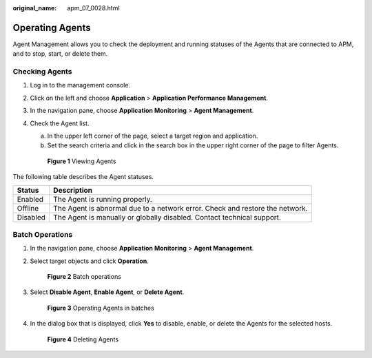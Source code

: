 :original_name: apm_07_0028.html

.. _apm_07_0028:

Operating Agents
================

Agent Management allows you to check the deployment and running statuses of the Agents that are connected to APM, and to stop, start, or delete them.

Checking Agents
---------------

#. Log in to the management console.

#. Click |image1| on the left and choose **Application** > **Application Performance Management**.

#. In the navigation pane, choose **Application Monitoring** > **Agent Management**.

#. Check the Agent list.

   a. In the upper left corner of the page, select a target region and application.
   b. Set the search criteria and click |image2| in the search box in the upper right corner of the page to filter Agents.


   .. figure:: /_static/images/en-us_image_0000001677017637.png
      :alt: **Figure 1** Viewing Agents

      **Figure 1** Viewing Agents

The following table describes the Agent statuses.

+----------+------------------------------------------------------------------------------+
| Status   | Description                                                                  |
+==========+==============================================================================+
| Enabled  | The Agent is running properly.                                               |
+----------+------------------------------------------------------------------------------+
| Offline  | The Agent is abnormal due to a network error. Check and restore the network. |
+----------+------------------------------------------------------------------------------+
| Disabled | The Agent is manually or globally disabled. Contact technical support.       |
+----------+------------------------------------------------------------------------------+

Batch Operations
----------------

#. In the navigation pane, choose **Application Monitoring** > **Agent Management**.

#. Select target objects and click **Operation**.


   .. figure:: /_static/images/en-us_image_0000001628418878.png
      :alt: **Figure 2** Batch operations

      **Figure 2** Batch operations

#. Select **Disable Agent**, **Enable Agent**, or **Delete Agent**.


   .. figure:: /_static/images/en-us_image_0000001628420042.png
      :alt: **Figure 3** Operating Agents in batches

      **Figure 3** Operating Agents in batches

#. In the dialog box that is displayed, click **Yes** to disable, enable, or delete the Agents for the selected hosts.


   .. figure:: /_static/images/en-us_image_0000001628420554.png
      :alt: **Figure 4** Deleting Agents

      **Figure 4** Deleting Agents

.. |image1| image:: /_static/images/en-us_image_0000001542497618.png
.. |image2| image:: /_static/images/en-us_image_0000001277861629.png
